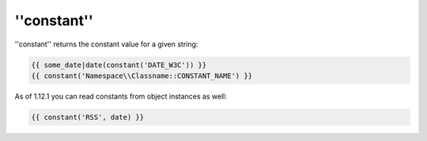 ''constant''
============

.. versionadded: 1.12.1
    constant now accepts object instances as the second argument.

''constant'' returns the constant value for a given string:

.. code-block:: jinja

    {{ some_date|date(constant('DATE_W3C')) }}
    {{ constant('Namespace\\Classname::CONSTANT_NAME') }}

As of 1.12.1 you can read constants from object instances as well:

.. code-block:: jinja

    {{ constant('RSS', date) }}
